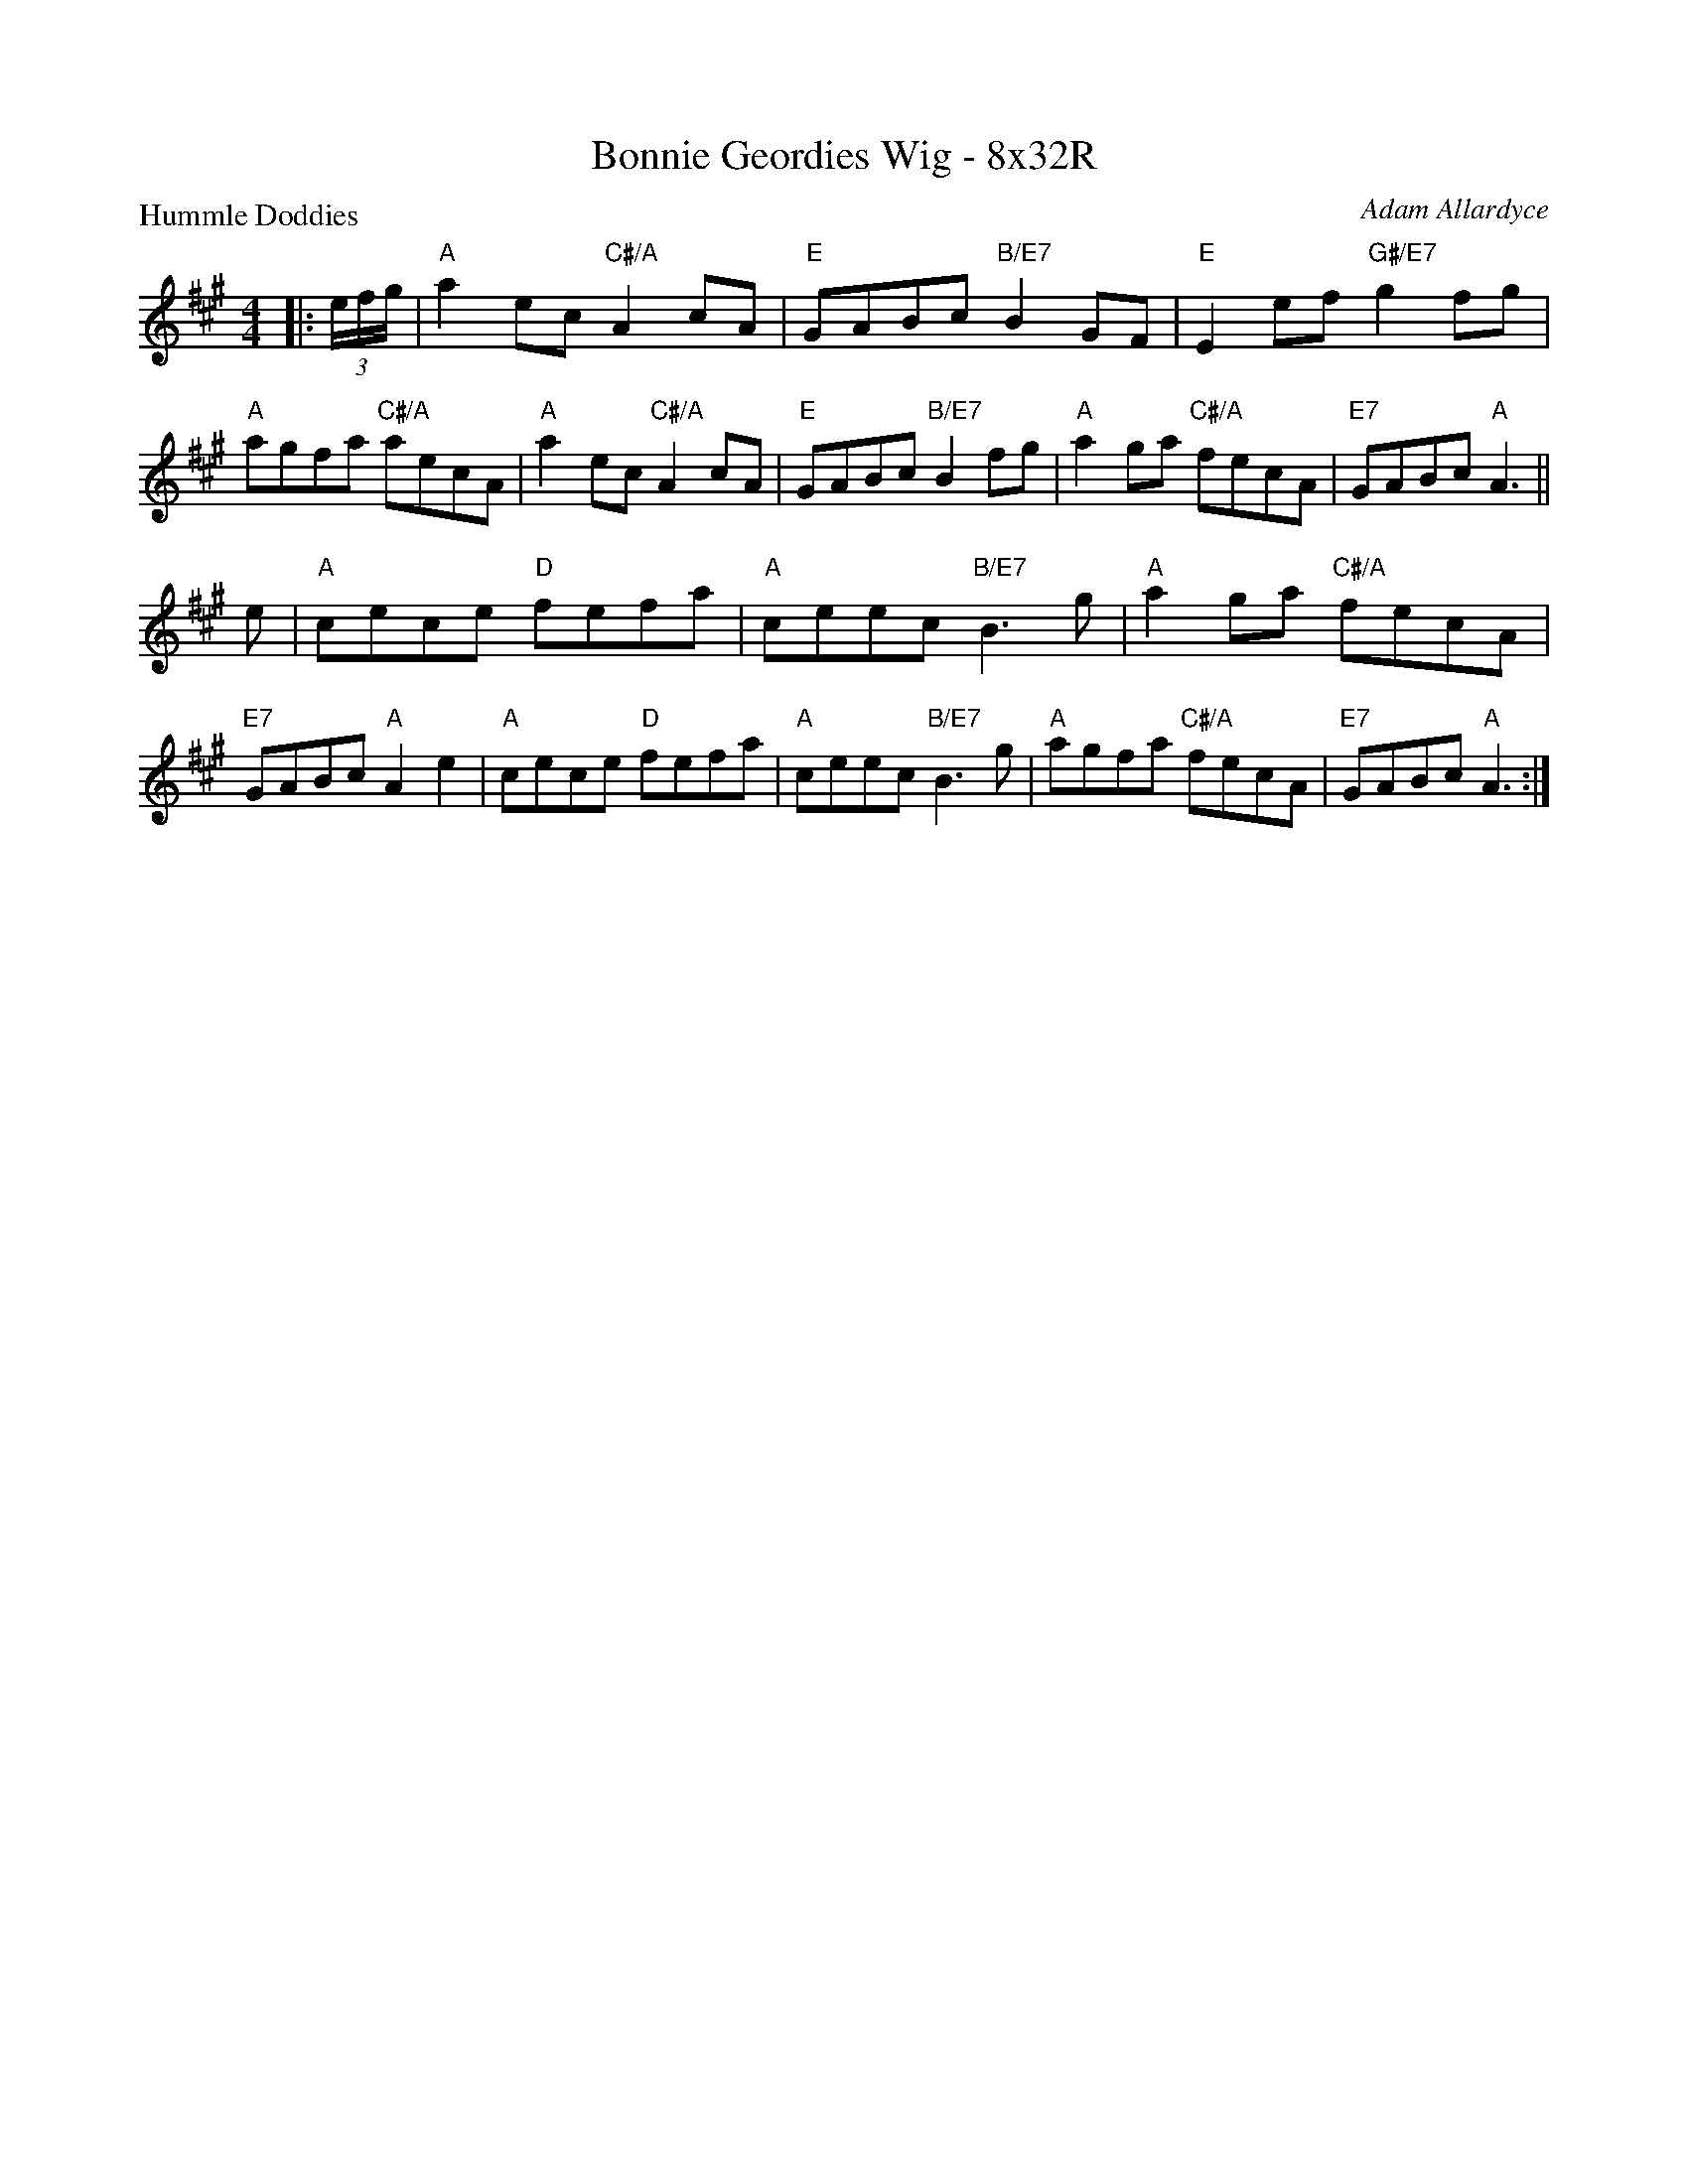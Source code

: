 X: 0203
T: Bonnie Geordies Wig - 8x32R
P: Hummle Doddies
C: Adam Allardyce
B: Miss Milligan's Miscellany v.2 #0203
B: Originally Ours v.1 p.179 #MMM-0203
Z: 2019 John Chambers <jc:trillian.mit.edu>
M: 4/4
L: 1/8
R: reel
K: A
%
|: (3e/f/g/ |\
"A"a2ec "C#/A"A2cA | "E"GABc "B/E7"B2GF | "E"E2ef "G#/E7"g2fg | "A"agfa "C#/A"aecA |\
"A"a2ec "C#/A"A2cA | "E"GABc "B/E7"B2fg | "A"a2ga "C#/A"fecA | "E7"GABc "A"A3 ||
e |\
"A"cece "D"fefa | "A"ceec "B/E7"B3g | "A"a2ga "C#/A"fecA | "E7"GABc "A"A2e2 |\
"A"cece "D"fefa | "A"ceec "B/E7"B3g | "A"agfa "C#/A"fecA | "E7"GABc "A"A3 :|
